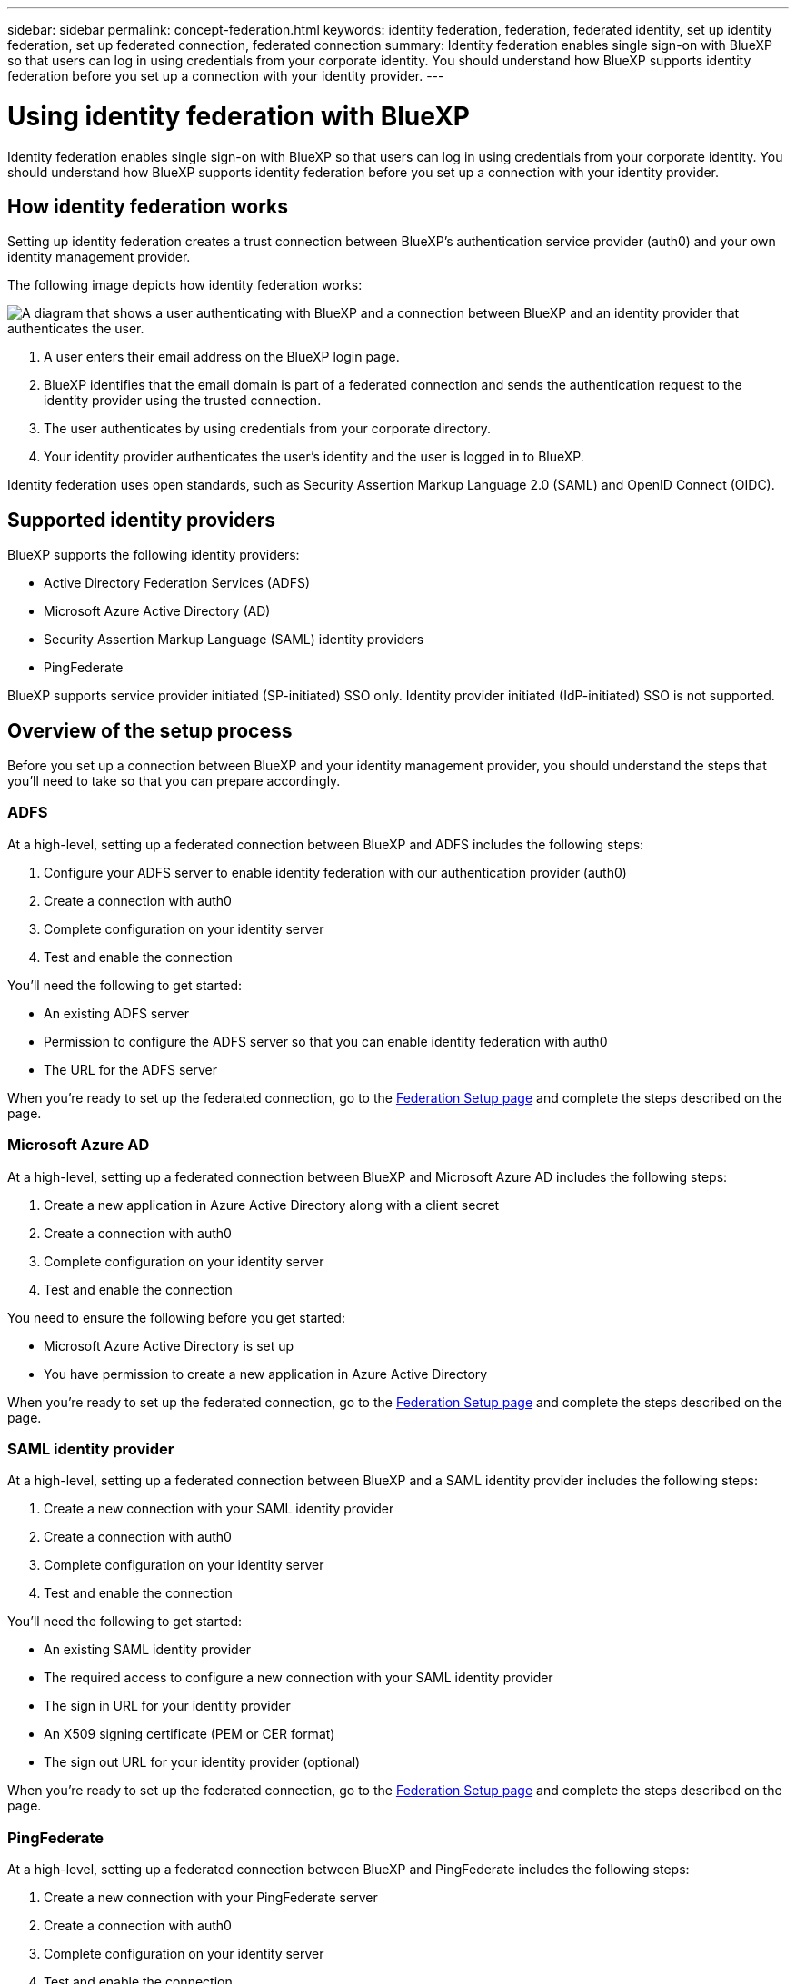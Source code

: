 ---
sidebar: sidebar
permalink: concept-federation.html
keywords: identity federation, federation, federated identity, set up identity federation, set up federated connection, federated connection
summary: Identity federation enables single sign-on with BlueXP so that users can log in using credentials from your corporate identity. You should understand how BlueXP supports identity federation before you set up a connection with your identity provider.
---

= Using identity federation with BlueXP
:hardbreaks:
:nofooter:
:icons: font
:linkattrs:
:imagesdir: ./media/

[.lead]
Identity federation enables single sign-on with BlueXP so that users can log in using credentials from your corporate identity. You should understand how BlueXP supports identity federation before you set up a connection with your identity provider.

== How identity federation works

Setting up identity federation creates a trust connection between BlueXP's authentication service provider (auth0) and your own identity management provider.

The following image depicts how identity federation works:

image:diagram-identity-federation.png[A diagram that shows a user authenticating with BlueXP and a connection between BlueXP and an identity provider that authenticates the user.]

. A user enters their email address on the BlueXP login page.
. BlueXP identifies that the email domain is part of a federated connection and sends the authentication request to the identity provider using the trusted connection.
. The user authenticates by using credentials from your corporate directory.
. Your identity provider authenticates the user's identity and the user is logged in to BlueXP.

Identity federation uses open standards, such as Security Assertion Markup Language 2.0 (SAML) and OpenID Connect (OIDC).

== Supported identity providers

BlueXP supports the following identity providers:

* Active Directory Federation Services (ADFS)
* Microsoft Azure Active Directory (AD)
* Security Assertion Markup Language (SAML) identity providers
* PingFederate

BlueXP supports service provider initiated (SP-initiated) SSO only. Identity provider initiated (IdP-initiated) SSO is not supported.

== Overview of the setup process

Before you set up a connection between BlueXP and your identity management provider, you should understand the steps that you'll need to take so that you can prepare accordingly.

=== ADFS

At a high-level, setting up a federated connection between BlueXP and ADFS includes the following steps:

. Configure your ADFS server to enable identity federation with our authentication provider (auth0)
. Create a connection with auth0
. Complete configuration on your identity server
. Test and enable the connection

You'll need the following to get started:

* An existing ADFS server
* Permission to configure the ADFS server so that you can enable identity federation with auth0
* The URL for the ADFS server

When you're ready to set up the federated connection, go to the https://services.cloud.netapp.com/federation-setup[Federation Setup page^] and complete the steps described on the page.

=== Microsoft Azure AD

At a high-level, setting up a federated connection between BlueXP and Microsoft Azure AD includes the following steps:

. Create a new application in Azure Active Directory along with a client secret
. Create a connection with auth0
. Complete configuration on your identity server
. Test and enable the connection

You need to ensure the following before you get started:

* Microsoft Azure Active Directory is set up
* You have permission to create a new application in Azure Active Directory

When you're ready to set up the federated connection, go to the https://services.cloud.netapp.com/federation-setup[Federation Setup page^] and complete the steps described on the page.

=== SAML identity provider

At a high-level, setting up a federated connection between BlueXP and a SAML identity provider includes the following steps:

. Create a new connection with your SAML identity provider
. Create a connection with auth0
. Complete configuration on your identity server
. Test and enable the connection

You'll need the following to get started:

* An existing SAML identity provider
* The required access to configure a new connection with your SAML identity provider
* The sign in URL for your identity provider
* An X509 signing certificate (PEM or CER format)
* The sign out URL for your identity provider (optional)

When you're ready to set up the federated connection, go to the https://services.cloud.netapp.com/federation-setup[Federation Setup page^] and complete the steps described on the page.

=== PingFederate

At a high-level, setting up a federated connection between BlueXP and PingFederate includes the following steps:

. Create a new connection with your PingFederate server
. Create a connection with auth0
. Complete configuration on your identity server
. Test and enable the connection

You'll need the following to get started:

* An existing PingFederate server
* The required access to configure a new connection with PingFederate
* The URL for your PingFederate server
* An X509 signing certificate (PEM or CER format)

When you're ready to set up the federated connection, go to the https://services.cloud.netapp.com/federation-setup[Federation Setup page^] and complete the steps described on the page.